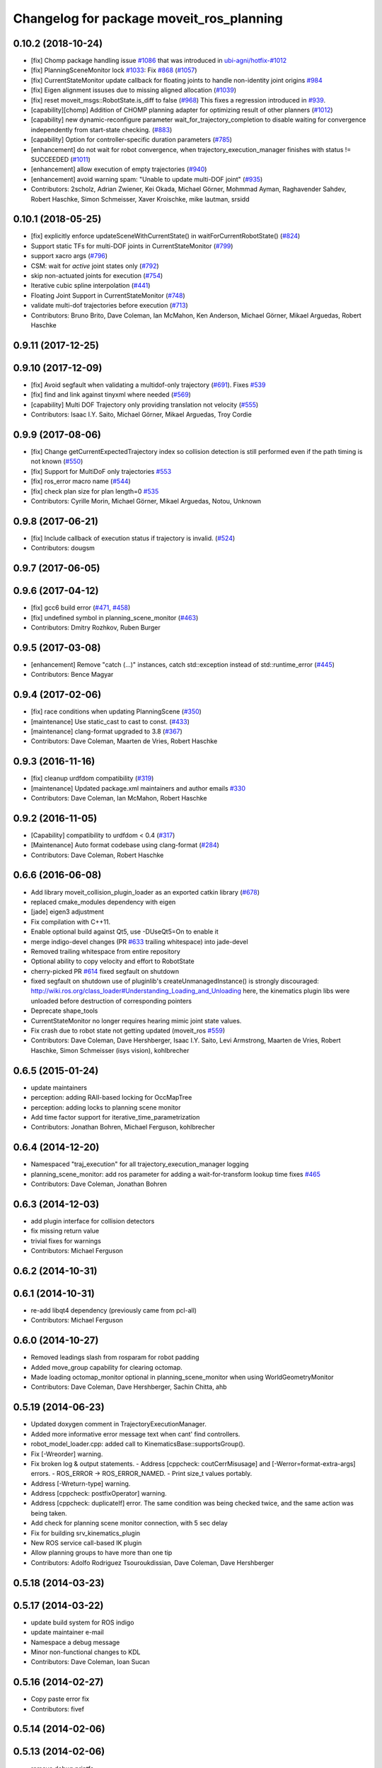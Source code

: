 ^^^^^^^^^^^^^^^^^^^^^^^^^^^^^^^^^^^^^^^^^
Changelog for package moveit_ros_planning
^^^^^^^^^^^^^^^^^^^^^^^^^^^^^^^^^^^^^^^^^

0.10.2 (2018-10-24)
-------------------
* [fix] Chomp package handling issue `#1086 <https://github.com/ros-planning/moveit/issues/1086>`_ that was introduced in `ubi-agni/hotfix-#1012 <https://github.com/ubi-agni/hotfix-/issues/1012>`_
* [fix] PlanningSceneMonitor lock `#1033 <https://github.com/ros-planning/moveit/issues/1033>`_: Fix `#868 <https://github.com/ros-planning/moveit/issues/868>`_ (`#1057 <https://github.com/ros-planning/moveit/issues/1057>`_)
* [fix] CurrentStateMonitor update callback for floating joints to handle non-identity joint origins `#984 <https://github.com/ros-planning/moveit/issues/984>`_
* [fix] Eigen alignment issuses due to missing aligned allocation (`#1039 <https://github.com/ros-planning/moveit/issues/1039>`_)
* [fix] reset moveit_msgs::RobotState.is_diff to false (`#968 <https://github.com/ros-planning/moveit/issues/968>`_) This fixes a regression introduced in `#939 <https://github.com/ros-planning/moveit/issues/939>`_.
* [capability][chomp] Addition of CHOMP planning adapter for optimizing result of other planners (`#1012 <https://github.com/ros-planning/moveit/issues/1012>`_)
* [capability] new dynamic-reconfigure parameter wait_for_trajectory_completion to disable waiting for convergence independently from start-state checking. (`#883 <https://github.com/ros-planning/moveit/issues/883>`_)
* [capability] Option for controller-specific duration parameters (`#785 <https://github.com/ros-planning/moveit/issues/785>`_)
* [enhancement] do not wait for robot convergence, when trajectory_execution_manager finishes with status != SUCCEEDED (`#1011 <https://github.com/ros-planning/moveit/issues/1011>`_)
* [enhancement] allow execution of empty trajectories (`#940 <https://github.com/ros-planning/moveit/issues/940>`_)
* [enhancement] avoid warning spam: "Unable to update multi-DOF joint" (`#935 <https://github.com/ros-planning/moveit/issues/935>`_)
* Contributors: 2scholz, Adrian Zwiener, Kei Okada, Michael Görner, Mohmmad Ayman, Raghavender Sahdev, Robert Haschke, Simon Schmeisser, Xaver Kroischke, mike lautman, srsidd

0.10.1 (2018-05-25)
-------------------
* [fix] explicitly enforce updateSceneWithCurrentState() in waitForCurrentRobotState() (`#824 <https://github.com/ros-planning/moveit/issues/824>`_)
* Support static TFs for multi-DOF joints in CurrentStateMonitor (`#799 <https://github.com/ros-planning/moveit/issues/799>`_)
* support xacro args (`#796 <https://github.com/ros-planning/moveit/issues/796>`_)
* CSM: wait for *active* joint states only (`#792 <https://github.com/ros-planning/moveit/issues/792>`_)
* skip non-actuated joints for execution (`#754 <https://github.com/ros-planning/moveit/issues/754>`_)
* Iterative cubic spline interpolation (`#441 <https://github.com/ros-planning/moveit/issues/441>`_)
* Floating Joint Support in CurrentStateMonitor (`#748 <https://github.com/ros-planning/moveit/issues/748>`_)
* validate multi-dof trajectories before execution (`#713 <https://github.com/ros-planning/moveit/issues/713>`_)
* Contributors: Bruno Brito, Dave Coleman, Ian McMahon, Ken Anderson, Michael Görner, Mikael Arguedas, Robert Haschke

0.9.11 (2017-12-25)
-------------------

0.9.10 (2017-12-09)
-------------------
* [fix] Avoid segfault when validating a multidof-only trajectory (`#691 <https://github.com/ros-planning/moveit/issues/691>`_). Fixes `#539 <https://github.com/ros-planning/moveit/issues/539>`_
* [fix] find and link against tinyxml where needed (`#569 <https://github.com/ros-planning/moveit/issues/569>`_)
* [capability] Multi DOF Trajectory only providing translation not velocity (`#555 <https://github.com/ros-planning/moveit/issues/555>`_)
* Contributors: Isaac I.Y. Saito, Michael Görner, Mikael Arguedas, Troy Cordie

0.9.9 (2017-08-06)
------------------
* [fix] Change getCurrentExpectedTrajectory index so collision detection is still performed even if the path timing is not known (`#550 <https://github.com/ros-planning/moveit/issues/550>`_)
* [fix] Support for MultiDoF only trajectories `#553 <https://github.com/ros-planning/moveit/pull/553>`_ 
* [fix] ros_error macro name (`#544 <https://github.com/ros-planning/moveit/issues/544>`_)
* [fix] check plan size for plan length=0 `#535 <https://github.com/ros-planning/moveit/issues/535>`_
* Contributors: Cyrille Morin, Michael Görner, Mikael Arguedas, Notou, Unknown

0.9.8 (2017-06-21)
------------------
* [fix] Include callback of execution status if trajectory is invalid. (`#524 <https://github.com/ros-planning/moveit/issues/524>`_)
* Contributors: dougsm

0.9.7 (2017-06-05)
------------------

0.9.6 (2017-04-12)
------------------
* [fix] gcc6 build error (`#471 <https://github.com/ros-planning/moveit/issues/471>`_, `#458 <https://github.com/ros-planning/moveit/issues/458>`_)
* [fix] undefined symbol in planning_scene_monitor (`#463 <https://github.com/ros-planning/moveit/issues/463>`_)
* Contributors: Dmitry Rozhkov, Ruben Burger

0.9.5 (2017-03-08)
------------------
* [enhancement] Remove "catch (...)" instances, catch std::exception instead of std::runtime_error (`#445 <https://github.com/ros-planning/moveit/issues/445>`_)
* Contributors: Bence Magyar

0.9.4 (2017-02-06)
------------------
* [fix] race conditions when updating PlanningScene (`#350 <https://github.com/ros-planning/moveit/issues/350>`_)
* [maintenance] Use static_cast to cast to const. (`#433 <https://github.com/ros-planning/moveit/issues/433>`_)
* [maintenance] clang-format upgraded to 3.8 (`#367 <https://github.com/ros-planning/moveit/issues/367>`_)
* Contributors: Dave Coleman, Maarten de Vries, Robert Haschke

0.9.3 (2016-11-16)
------------------
* [fix] cleanup urdfdom compatibility (`#319 <https://github.com/ros-planning/moveit/issues/319>`_)
* [maintenance] Updated package.xml maintainers and author emails `#330 <https://github.com/ros-planning/moveit/issues/330>`_
* Contributors: Dave Coleman, Ian McMahon, Robert Haschke

0.9.2 (2016-11-05)
------------------
* [Capability] compatibility to urdfdom < 0.4 (`#317 <https://github.com/ros-planning/moveit/issues/317>`_)
* [Maintenance] Auto format codebase using clang-format (`#284 <https://github.com/ros-planning/moveit/issues/284>`_)
* Contributors: Dave Coleman, Robert Haschke

0.6.6 (2016-06-08)
------------------
* Add library moveit_collision_plugin_loader as an exported catkin library (`#678 <https://github.com/ros-planning/moveit_ros/issues/678>`_)
* replaced cmake_modules dependency with eigen
* [jade] eigen3 adjustment
* Fix compilation with C++11.
* Enable optional build against Qt5, use -DUseQt5=On to enable it
* merge indigo-devel changes (PR `#633 <https://github.com/ros-planning/moveit_ros/issues/633>`_ trailing whitespace) into jade-devel
* Removed trailing whitespace from entire repository
* Optional ability to copy velocity and effort to RobotState
* cherry-picked PR `#614 <https://github.com/ros-planning/moveit_ros/issues/614>`_
  fixed segfault on shutdown
* fixed segfault on shutdown
  use of pluginlib's createUnmanagedInstance() is strongly discouraged:
  http://wiki.ros.org/class_loader#Understanding_Loading_and_Unloading
  here, the kinematics plugin libs were unloaded before destruction of corresponding pointers
* Deprecate shape_tools
* CurrentStateMonitor no longer requires hearing mimic joint state values.
* Fix crash due to robot state not getting updated (moveit_ros `#559 <https://github.com/ros-planning/moveit_ros/issues/559>`_)
* Contributors: Dave Coleman, Dave Hershberger, Isaac I.Y. Saito, Levi Armstrong, Maarten de Vries, Robert Haschke, Simon Schmeisser (isys vision), kohlbrecher

0.6.5 (2015-01-24)
------------------
* update maintainers
* perception: adding RAII-based locking for OccMapTree
* perception: adding locks to planning scene monitor
* Add time factor support for iterative_time_parametrization
* Contributors: Jonathan Bohren, Michael Ferguson, kohlbrecher

0.6.4 (2014-12-20)
------------------
* Namespaced "traj_execution" for all trajectory_execution_manager logging
* planning_scene_monitor: add ros parameter for adding a wait-for-transform lookup time
  fixes `#465 <https://github.com/ros-planning/moveit_ros/issues/465>`_
* Contributors: Dave Coleman, Jonathan Bohren

0.6.3 (2014-12-03)
------------------
* add plugin interface for collision detectors
* fix missing return value
* trivial fixes for warnings
* Contributors: Michael Ferguson

0.6.2 (2014-10-31)
------------------

0.6.1 (2014-10-31)
------------------
* re-add libqt4 dependency (previously came from pcl-all)
* Contributors: Michael Ferguson

0.6.0 (2014-10-27)
------------------
* Removed leadings slash from rosparam for robot padding
* Added move_group capability for clearing octomap.
* Made loading octomap_monitor optional in planning_scene_monitor when using WorldGeometryMonitor
* Contributors: Dave Coleman, Dave Hershberger, Sachin Chitta, ahb

0.5.19 (2014-06-23)
-------------------
* Updated doxygen comment in TrajectoryExecutionManager.
* Added more informative error message text when cant' find controllers.
* robot_model_loader.cpp: added call to KinematicsBase::supportsGroup().
* Fix [-Wreorder] warning.
* Fix broken log & output statements.
  - Address [cppcheck: coutCerrMisusage] and [-Werror=format-extra-args] errors.
  - ROS_ERROR -> ROS_ERROR_NAMED.
  - Print size_t values portably.
* Address [-Wreturn-type] warning.
* Address [cppcheck: postfixOperator] warning.
* Address [cppcheck: duplicateIf] error.
  The same condition was being checked twice, and the same action was being taken.
* Add check for planning scene monitor connection, with 5 sec delay
* Fix for building srv_kinematics_plugin
* New ROS service call-based IK plugin
* Allow planning groups to have more than one tip
* Contributors: Adolfo Rodriguez Tsouroukdissian, Dave Coleman, Dave Hershberger

0.5.18 (2014-03-23)
-------------------

0.5.17 (2014-03-22)
-------------------
* update build system for ROS indigo
* update maintainer e-mail
* Namespace a debug message
* Minor non-functional changes to KDL
* Contributors: Dave Coleman, Ioan Sucan

0.5.16 (2014-02-27)
-------------------
* Copy paste error fix
* Contributors: fivef

0.5.14 (2014-02-06)
-------------------

0.5.13 (2014-02-06)
-------------------
* remove debug printfs
* planning_scene_monitor: add requestPlanningSceneState()
* planning_scene_monitor: fix race condition
* planning_scene_monitor: fix state update bug
  The rate of state updates is limited to dt_state_update per second.
  When an update arrived it was not processed if another was recently
  processed.  This meant that if a quick sequence of state updates
  arrived and then no updates arrive for a while that the last update(s)
  were not seen until another arrives (which may be much later or
  never). This fixes the bug by periodically checking for pending
  updates and running them if they have been pending longer than
  dt_state_update.
* add default_robot_link_padding/scale, set padding/scale value for each robot link, see https://github.com/ros-planning/moveit_ros/issues/402
* fix LockedPlanningSceneRW docs
  fix the text that was originally copied from another class
  (from LockedPlanningSceneRO)
  it mentioned an incorrect return value type of
  LockedPlanningSceneRW::operator->()
* Contributors: Acorn Pooley, Filip Jares, Kei Okada

0.5.12 (2014-01-03)
-------------------
* Fixed trailing underscores in CHANGELOGs.
* Contributors: Dave Hershberger

0.5.11 (2014-01-03)
-------------------
* planning_scene_monitor: slight code simplification
* planning_scene_monitor: fix scope of local vars
* planning_scene_monitor: fix init bug
  scene_const\_ not set if scene passed to constructor.
* kdl_kinematics_plugin: fix warning
* Contributors: Acorn Pooley

0.5.10 (2013-12-08)
-------------------
* fixing how joint names are filled up, fixed joints were getting included earlier, also resizing consistency limits for when random positions near by function is being called
* Contributors: Sachin Chitta

0.5.9 (2013-12-03)
------------------
* Doxygen: added warnings and details to planning_scene_monitor.h
* correcting maintainer email
* remove duplicate header
* Fixed exported targets
* Fixed dependency issue
* fixing joint limits setup for mimic joints
* implement feature requests
* clear monitored octomap when needed (see `#315 <https://github.com/ros-planning/moveit_ros/issues/315>`_)
* fix the adapter for fixing path constraints for initial states
* fixed computation of dimension\_.
* bugfixes in indexing added states for path adapters
* fixes for mimic joints and redundant joints

0.5.8 (2013-10-11)
------------------
* add executable for publishing scene geometry from text
* Made the goal duration margin and scaling optional rosparameters
* bugfixes

0.5.7 (2013-10-01)
------------------

0.5.6 (2013-09-26)
------------------

0.5.5 (2013-09-23)
------------------
* fix the event triggered on updating attached objects
* make scene monitor trigger updates only when needed
* fix loading of default params
* port to new RobotState API, new messages
* make sure we do not overwrite attached bodies, when updating the current state
* fix `#308 <https://github.com/ros-planning/moveit_ros/issues/308>`_
* fix `#304 <https://github.com/ros-planning/moveit_ros/issues/304>`_
* fix issue with sending trajectories for passive/mimic/fixed joints
* pass effort along

0.5.4 (2013-08-14)
------------------

* remove CollisionMap, expose topic names in PlanningSceneMonitor, implement detach / attach operations as requested by `#280 <https://github.com/ros-planning/moveit_ros/issues/280>`_
* make headers and author definitions aligned the same way; white space fixes
* move background_processing lib to core
* add option to disable trajectory monitoring

0.5.2 (2013-07-15)
------------------

0.5.1 (2013-07-14)
------------------

0.5.0 (2013-07-12)
------------------
* minor doc fixes
* add docs for planning pipeline
* cleanup build system
* fixing approximate ik calculation
* white space fixes (tabs are now spaces)
* adding check for approximate solution flag
* adding options struct to kinematics base
* port to new base class for planning_interface (using planning contexts)

0.4.5 (2013-07-03)
------------------
* Namespaced ROS_* log messages for better debug fitering - added 'kdl' namespace
* remove dep
* make searchPositionIK actually const, and thread-safe
* Made debug output look better

0.4.4 (2013-06-26)
------------------
* fix `#210 <https://github.com/ros-planning/moveit_ros/issues/210>`_
* added dynamic reconfigure parameters to allow enabling/disabling of trajectory duration monitoring. fixes `#256 <https://github.com/ros-planning/moveit_ros/issues/256>`_
* add state operations evaluation tool
* warn when time parametrization fails
* moved exceptions headers
